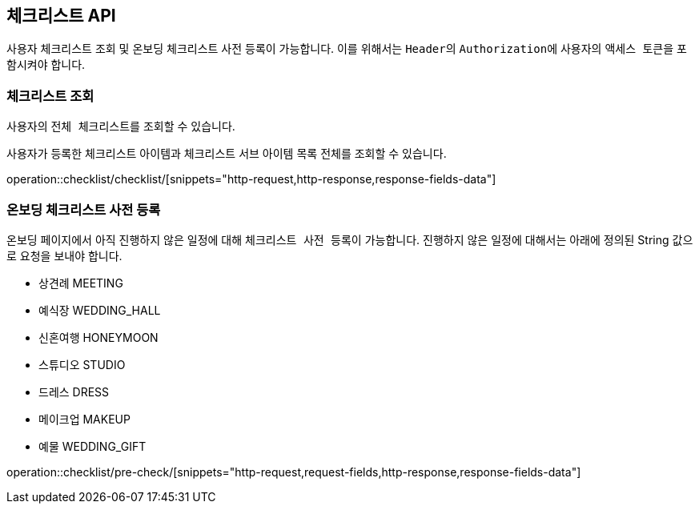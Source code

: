 == 체크리스트 API
:doctype: book
:source-highlighter: highlightjs
:toc: left
:toclevels: 2
:seclinks:

사용자 체크리스트 조회 및 온보딩 체크리스트 사전 등록이 가능합니다.
이를 위해서는 ``Header``의 ``Authorization``에 사용자의 ``액세스 토큰``을 포함시켜야 합니다.

=== 체크리스트 조회

사용자의 ``전체 체크리스트``를 조회할 수 있습니다.

사용자가 등록한 체크리스트 아이템과 체크리스트 서브 아이템 목록 전체를 조회할 수 있습니다.

operation::checklist/checklist/[snippets="http-request,http-response,response-fields-data"]

=== 온보딩 체크리스트 사전 등록

온보딩 페이지에서 아직 진행하지 않은 일정에 대해 ``체크리스트 사전 등록``이 가능합니다.
진행하지 않은 일정에 대해서는 아래에 정의된 String 값으로 요청을 보내야 합니다.

- 상견례 MEETING
- 예식장 WEDDING_HALL
- 신혼여행 HONEYMOON
- 스튜디오 STUDIO
- 드레스 DRESS
- 메이크업 MAKEUP
- 예물 WEDDING_GIFT

operation::checklist/pre-check/[snippets="http-request,request-fields,http-response,response-fields-data"]